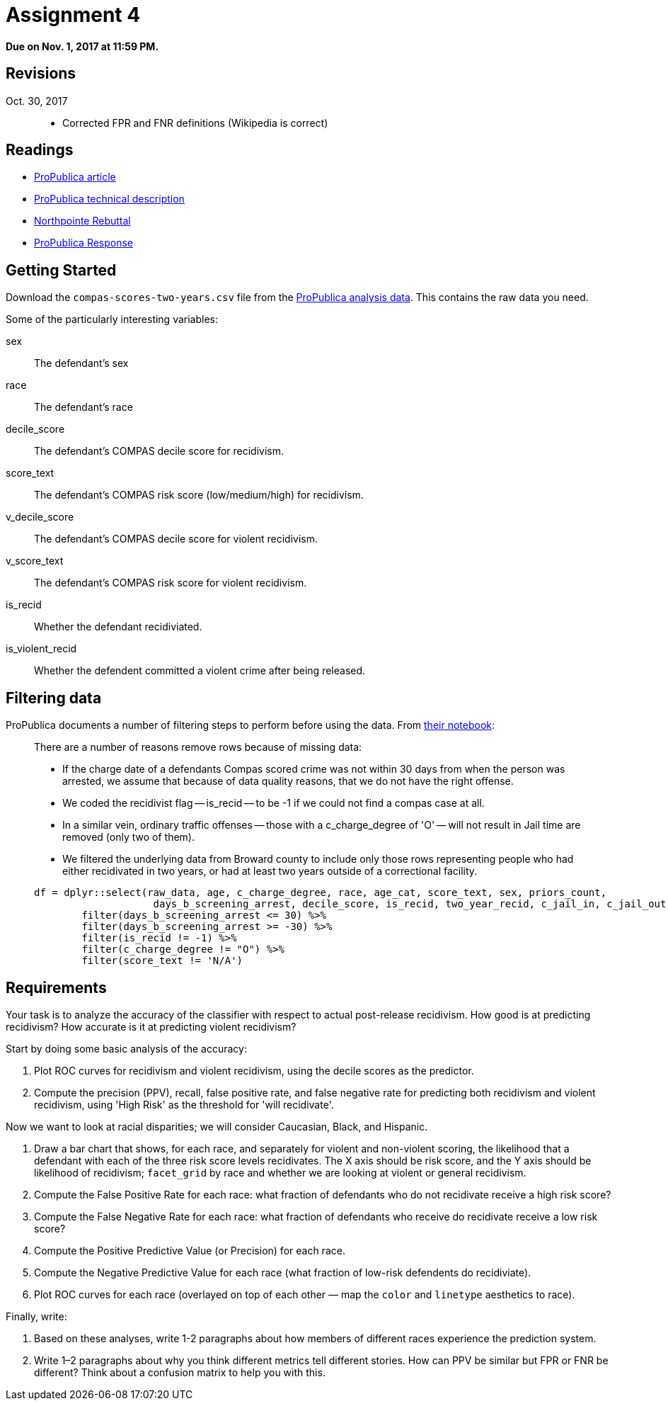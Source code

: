 = Assignment 4

*Due on Nov. 1, 2017 at 11:59 PM.*

== Revisions

Oct. 30, 2017::
* Corrected FPR and FNR definitions (Wikipedia is correct)

== Readings

* https://www.propublica.org/article/machine-bias-risk-assessments-in-criminal-sentencing/[ProPublica article]
* https://www.propublica.org/article/how-we-analyzed-the-compas-recidivism-algorithm[ProPublica technical description]
* https://www.documentcloud.org/documents/2998391-ProPublica-Commentary-Final-070616.html[Northpointe Rebuttal]
* https://www.propublica.org/article/technical-response-to-northpointe[ProPublica Response]

== Getting Started

Download the `compas-scores-two-years.csv` file from the https://github.com/propublica/compas-analysis/[ProPublica analysis data].  This contains the raw data you need.

Some of the particularly interesting variables:

sex::
The defendant's sex

race::
The defendant's race

decile_score::
The defendant's COMPAS decile score for recidivism.

score_text::
The defendant's COMPAS risk score (low/medium/high) for recidivism.

v_decile_score::
The defendant's COMPAS decile score for violent recidivism.

v_score_text::
The defendant's COMPAS risk score for violent recidivism.

is_recid::
Whether the defendant recidiviated.

is_violent_recid::
Whether the defendent committed a violent crime after being released.

== Filtering data

ProPublica documents a number of filtering steps to perform before using the data.  From https://github.com/propublica/compas-analysis/blob/master/Compas%20Analysis.ipynb[their notebook]:

[quote]
_____
There are a number of reasons remove rows because of missing data:

* If the charge date of a defendants Compas scored crime was not within 30 days from when the person was arrested, we assume that because of data quality reasons, that we do not have the right offense.
* We coded the recidivist flag -- is_recid -- to be -1 if we could not find a compas case at all.
* In a similar vein, ordinary traffic offenses -- those with a c_charge_degree of 'O' -- will not result in Jail time are removed (only two of them).
* We filtered the underlying data from Broward county to include only those rows representing people who had either recidivated in two years, or had at least two years outside of a correctional facility.

[source,r]
.....
df = dplyr::select(raw_data, age, c_charge_degree, race, age_cat, score_text, sex, priors_count, 
                    days_b_screening_arrest, decile_score, is_recid, two_year_recid, c_jail_in, c_jail_out) %>% 
        filter(days_b_screening_arrest <= 30) %>%
        filter(days_b_screening_arrest >= -30) %>%
        filter(is_recid != -1) %>%
        filter(c_charge_degree != "O") %>%
        filter(score_text != 'N/A')
.....
_____

== Requirements

Your task is to analyze the accuracy of the classifier with respect to actual post-release recidivism.  How good is at predicting recidivism? How accurate is it at predicting violent recidivism?

Start by doing some basic analysis of the accuracy:

. Plot ROC curves for recidivism and violent recidivism, using the decile scores as the predictor.
. Compute the precision (PPV), recall, false positive rate, and false negative rate for predicting both recidivism and violent recidivism, using 'High Risk' as the threshold for 'will recidivate'.

Now we want to look at racial disparities; we will consider Caucasian, Black, and Hispanic.

. Draw a bar chart that shows, for each race, and separately for violent and non-violent scoring, the likelihood that a defendant with each of the three risk score levels recidivates.  The X axis should be risk score, and the Y axis should be likelihood of recidivism; `facet_grid` by race and whether we are looking at violent or general recidivism.
. Compute the False Positive Rate for each race: what fraction of defendants who do not recidivate receive a high risk score?
. Compute the False Negative Rate for each race: what fraction of defendants who receive do recidivate receive a low risk score?
. Compute the Positive Predictive Value (or Precision) for each race.
. Compute the Negative Predictive Value for each race (what fraction of low-risk defendents do recidiviate).
. Plot ROC curves for each race (overlayed on top of each other — map the `color` and `linetype` aesthetics to race).

Finally, write:

. Based on these analyses, write 1-2 paragraphs about how members of different races experience the prediction system.
. Write 1–2 paragraphs about why you think different metrics tell different stories. How can PPV be similar but FPR or FNR be different? Think about a confusion matrix to help you with this.